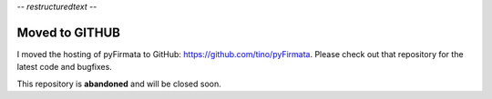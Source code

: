 -*- restructuredtext -*-

===============
Moved to GITHUB
===============

I moved the hosting of pyFirmata to GitHub: https://github.com/tino/pyFirmata.
Please check out that repository for the latest code and bugfixes.

This repository is **abandoned** and will be closed soon.
